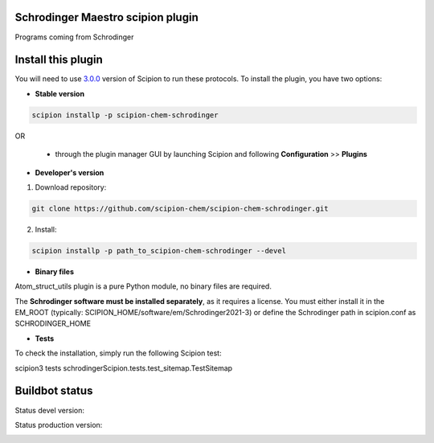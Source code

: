 ==================================
Schrodinger Maestro scipion plugin
==================================

Programs coming from Schrodinger

===================
Install this plugin
===================

You will need to use `3.0.0 <https://github.com/I2PC/scipion/releases/tag/v3.0>`_ version of Scipion to run these protocols. To install the plugin, you have two options:

- **Stable version**  

.. code-block:: 

      scipion installp -p scipion-chem-schrodinger
      
OR

  - through the plugin manager GUI by launching Scipion and following **Configuration** >> **Plugins**
      
- **Developer's version** 

1. Download repository: 

.. code-block::

            git clone https://github.com/scipion-chem/scipion-chem-schrodinger.git

2. Install:

.. code-block::

            scipion installp -p path_to_scipion-chem-schrodinger --devel

- **Binary files** 

Atom_struct_utils plugin is a pure Python module, no binary files are required.

The **Schrodinger software must be installed separately**, as it requires a license.
You must either install it in the EM_ROOT (typically: SCIPION_HOME/software/em/Schrodinger2021-3)
or define the Schrodinger path in scipion.conf as SCHRODINGER_HOME

- **Tests**

To check the installation, simply run the following Scipion test:

scipion3 tests schrodingerScipion.tests.test_sitemap.TestSitemap

===============
Buildbot status
===============

Status devel version: 

.. image:: http://scipion-test.cnb.csic.es:9980/badges/schrodinger_devel.svg

Status production version: 

.. image:: http://scipion-test.cnb.csic.es:9980/badges/schrodinger_prod.svg
